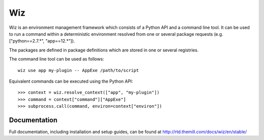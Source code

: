 ###
Wiz
###

Wiz is an environment management framework which consists of a Python API and a
command line tool. It can be used to run a command within a deterministic
environment resolved from one or several package requests (e.g.
["python==2.7.*", "app==12.*"]).

The packages are defined in package definitions which are stored in one or
several registries.

The command line tool can be used as follows::

    wiz use app my-plugin -- AppExe /path/to/script

Equivalent commands can be executed using the Python API::

    >>> context = wiz.resolve_context(["app", "my-plugin"])
    >>> command = context["command"]["AppExe"]
    >>> subprocess.call(command, environ=context["environ"])

*************
Documentation
*************

Full documentation, including installation and setup guides, can be found at
http://rtd.themill.com/docs/wiz/en/stable/
